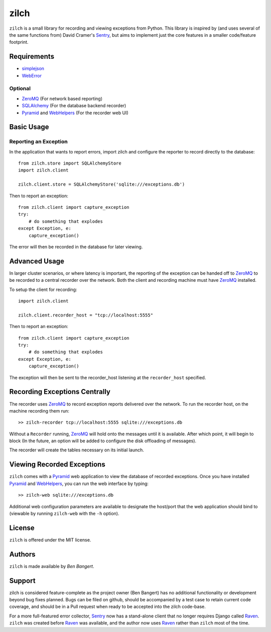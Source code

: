 =====
zilch
=====

``zilch`` is a small library for recording and viewing exceptions from Python.
This library is inspired by (and uses several of the same functions from)
David Cramer's Sentry_, but aims to implement just the core features in a
smaller code/feature footprint.


Requirements
============

* simplejson_
* WebError_

Optional
--------

* ZeroMQ_ (For network based reporting)
* SQLAlchemy_ (For the database backend recorder)
* Pyramid_ and WebHelpers_ (For the recorder web UI)


Basic Usage
===========

Reporting an Exception
----------------------

In the application that wants to report errors, import zilch and configure
the reporter to record directly to the database::
    
    from zilch.store import SQLAlchemyStore
    import zilch.client
    
    zilch.client.store = SQLAlchemyStore('sqlite:///exceptions.db')


Then to report an exception::
    
    from zilch.client import capture_exception
    try:
        # do something that explodes
    except Exception, e:
        capture_exception()

The error will then be recorded in the database for later viewing.


Advanced Usage
==============

In larger cluster scenarios, or where latency is important, the reporting of
the exception can be handed off to ZeroMQ_ to be recorded to a central
recorder over the network. Both the client and recording machine must have
ZeroMQ_ installed.

To setup the client for recording::

    import zilch.client

    zilch.client.recorder_host = "tcp://localhost:5555"


Then to report an exception::
    
    from zilch.client import capture_exception
    try:
        # do something that explodes
    except Exception, e:
        capture_exception()

The exception will then be sent to the recorder_host listening at the
``recorder_host`` specified.


Recording Exceptions Centrally
==============================

The recorder uses ZeroMQ_ to record exception reports delivered over the
network. To run the recorder host, on the machine recording them run::

    >> zilch-recorder tcp://localhost:5555 sqlite:///exceptions.db

Without a ``Recorder`` running, ZeroMQ_ will hold onto the messages until it
is available. After which point, it will begin to block (In the future, an
option will be added to configure the disk offloading of messages).

The recorder will create the tables necessary on its initial launch.


Viewing Recorded Exceptions
===========================

``zilch`` comes with a Pyramid_ web application to view the database of
recorded exceptions. Once you have installed Pyramid_ and WebHelpers_, you can
run the web interface by typing::

 >> zilch-web sqlite:///exceptions.db

Additional web configuration parameters are available to designate the
host/port that the web application should bind to (viewable by running
``zilch-web`` with the ``-h`` option).


License
=======

``zilch`` is offered under the MIT license.


Authors
=======

``zilch`` is made available by `Ben Bangert`.


Support
=======

zilch is considered feature-complete as the project owner (Ben Bangert) has
no additional functionality or development beyond bug fixes planned. Bugs can
be filed on github, should be accompanied by a test case to retain current
code coverage, and should be in a Pull request when ready to be accepted into
the zilch code-base.

For a more full-featured error collector, Sentry_ now has a stand-alone client
that no longer requires Django called Raven_. ``zilch`` was created before
Raven_ was available, and the author now uses Raven_ rather than ``zilch``
most of the time.


.. _Raven: https://github.com/dcramer/raven
.. _Pyramid: http://docs.pylonsproject.org/docs/pyramid.html
.. _ZeroMQ: http://zeromq.org
.. _Sentry: https://github.com/dcramer/sentry
.. _simplejson: http://simplejson.github.com/simplejson/
.. _WebError: http://pypi.python.org/pypi/WebError
.. _SQLAlchemy: http://sqlalchemy.org
.. _WebHelpers: http://sluggo.scrapping.cc/python/WebHelpers/index.html

